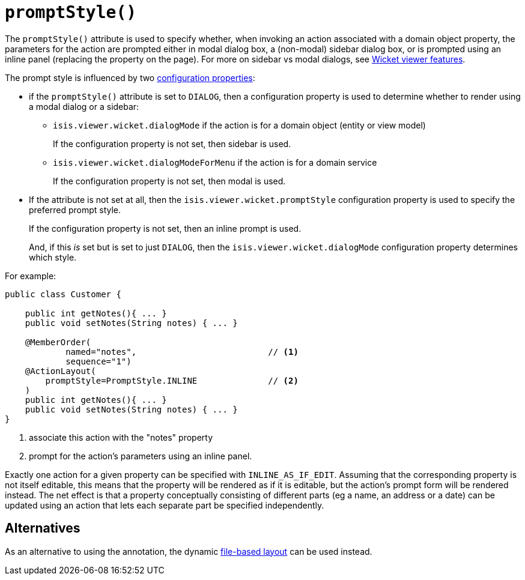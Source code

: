[[_rgant-ActionLayout_promptStyle]]
= `promptStyle()`
:Notice: Licensed to the Apache Software Foundation (ASF) under one or more contributor license agreements. See the NOTICE file distributed with this work for additional information regarding copyright ownership. The ASF licenses this file to you under the Apache License, Version 2.0 (the "License"); you may not use this file except in compliance with the License. You may obtain a copy of the License at. http://www.apache.org/licenses/LICENSE-2.0 . Unless required by applicable law or agreed to in writing, software distributed under the License is distributed on an "AS IS" BASIS, WITHOUT WARRANTIES OR  CONDITIONS OF ANY KIND, either express or implied. See the License for the specific language governing permissions and limitations under the License.
:_basedir: ../../
:_imagesdir: images/


The `promptStyle()` attribute is used to specify whether, when invoking an action associated with a domain object property, the parameters for the action are prompted either in modal dialog box, a (non-modal) sidebar dialog box, or is prompted using an inline panel (replacing the property on the page).
For more on sidebar vs modal dialogs, see xref:../ugvw/ugvw.adoc#_ugvw_features_sidebar-vs-modal-dialogs[Wicket viewer features].

The prompt style is influenced by two xref:../ugvw/ugvw.adoc#_ugvw_configuration-properties[configuration properties]:

* if the `promptStyle()` attribute is set to `DIALOG`, then a configuration property is used to determine whether to render using a modal dialog or a sidebar:

** `isis.viewer.wicket.dialogMode` if the action is for a domain object (entity or view model)
+
If the configuration property is not set, then sidebar is used.

** `isis.viewer.wicket.dialogModeForMenu` if the action is for a domain service
+
If the configuration property is not set, then modal is used.


* If the attribute is not set at all, then the `isis.viewer.wicket.promptStyle` configuration property is used to specify the preferred prompt style.
+
If the configuration property is not set, then an inline prompt is used.
+
And, if this _is_ set but is set to just `DIALOG`, then the `isis.viewer.wicket.dialogMode` configuration property determines which style.

For example:

[source,java]
----
public class Customer {

    public int getNotes(){ ... }
    public void setNotes(String notes) { ... }

    @MemberOrder(
            named="notes",                          // <1>
            sequence="1")
    @ActionLayout(
        promptStyle=PromptStyle.INLINE              // <2>
    )
    public int getNotes(){ ... }
    public void setNotes(String notes) { ... }
}
----
<1> associate this action with the "notes" property
<2> prompt for the action's parameters using an inline panel.

Exactly one action for a given property can be specified with `INLINE_AS_IF_EDIT`.
Assuming that the corresponding property is not itself editable, this means that the property will be rendered as if it is editable, but the action's prompt form will be rendered instead.
The net effect is that a property conceptually consisting of different parts (eg a name, an address or a date) can be updated using an action that lets each separate part be specified independently.


== Alternatives


As an alternative to using the annotation, the dynamic xref:../ugvw/ugvw.adoc#_ugvw_layout_file-based[file-based layout] can be used instead.


